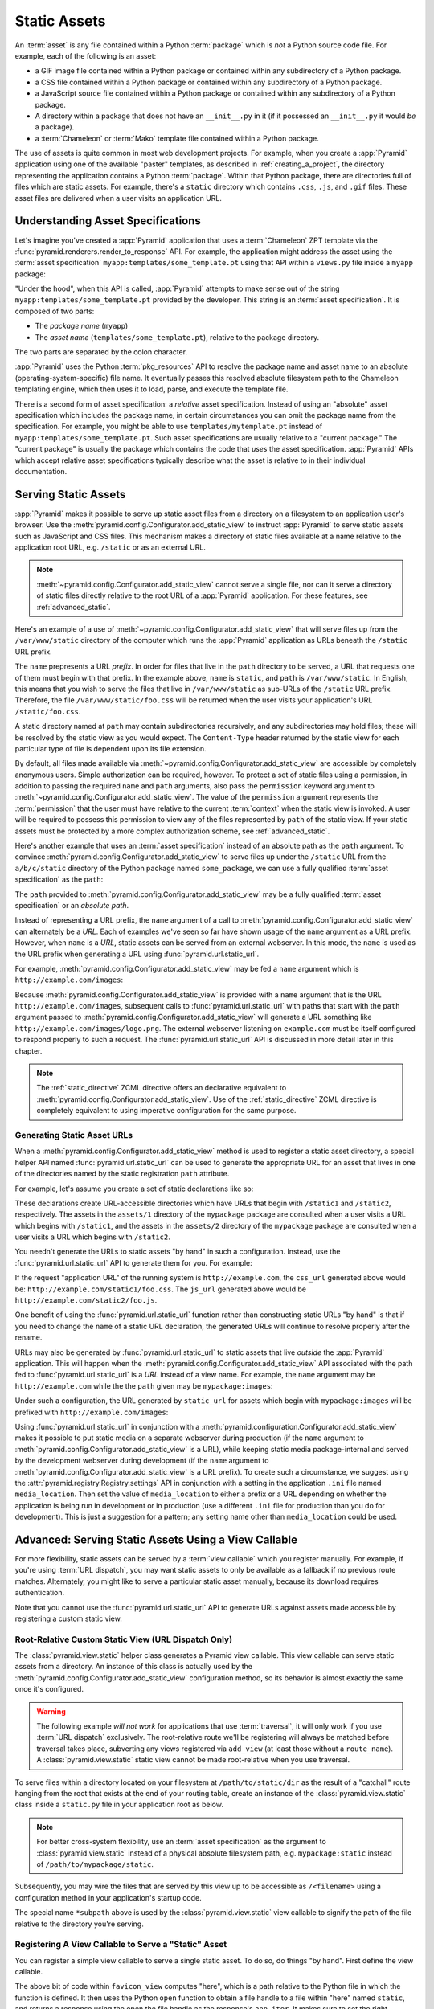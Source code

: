 .. index::
   single: assets
   single: static asssets

.. _assets_chapter:

Static Assets
=============

An :term:`asset` is any file contained within a Python :term:`package` which
is *not* a Python source code file.  For example, each of the following is an
asset:

- a GIF image file contained within a Python package or contained within any
  subdirectory of a Python package.

- a CSS file contained within a Python package or contained within any
  subdirectory of a Python package.

- a JavaScript source file contained within a Python package or contained
  within any subdirectory of a Python package.

- A directory within a package that does not have an ``__init__.py``
  in it (if it possessed an ``__init__.py`` it would *be* a package).

- a :term:`Chameleon` or :term:`Mako` template file contained within a Python
  package.

The use of assets is quite common in most web development projects.  For
example, when you create a :app:`Pyramid` application using one of the
available "paster" templates, as described in :ref:`creating_a_project`, the
directory representing the application contains a Python :term:`package`.
Within that Python package, there are directories full of files which are
static assets.  For example, there's a ``static`` directory which contains
``.css``, ``.js``, and ``.gif`` files.  These asset files are delivered when
a user visits an application URL.

.. _asset_specifications:

Understanding Asset Specifications
----------------------------------

Let's imagine you've created a :app:`Pyramid` application that uses a
:term:`Chameleon` ZPT template via the
:func:`pyramid.renderers.render_to_response` API.  For example, the
application might address the asset using the :term:`asset specification`
``myapp:templates/some_template.pt`` using that API within a ``views.py``
file inside a ``myapp`` package:

.. ignore-next-block
.. code-block:: python
   :linenos:

   from pyramid.renderers import render_to_response
   render_to_response('myapp:templates/some_template.pt', {}, request)

"Under the hood", when this API is called, :app:`Pyramid` attempts to make
sense out of the string ``myapp:templates/some_template.pt`` provided by the
developer.  This string is an :term:`asset specification`.  It is composed of
two parts:

- The *package name* (``myapp``)

- The *asset name* (``templates/some_template.pt``), relative to the package
  directory.

The two parts are separated by the colon character.

:app:`Pyramid` uses the Python :term:`pkg_resources` API to resolve the
package name and asset name to an absolute (operating-system-specific) file
name.  It eventually passes this resolved absolute filesystem path to the
Chameleon templating engine, which then uses it to load, parse, and execute
the template file.

There is a second form of asset specification: a *relative* asset
specification.  Instead of using an "absolute" asset specification which
includes the package name, in certain circumstances you can omit the package
name from the specification.  For example, you might be able to use
``templates/mytemplate.pt`` instead of ``myapp:templates/some_template.pt``.
Such asset specifications are usually relative to a "current package."  The
"current package" is usually the package which contains the code that *uses*
the asset specification.  :app:`Pyramid` APIs which accept relative asset
specifications typically describe what the asset is relative to in their
individual documentation.

.. index::
   single: add_static_view

.. _static_assets_section:

Serving Static Assets
---------------------

:app:`Pyramid` makes it possible to serve up static asset files from a
directory on a filesystem to an application user's browser.  Use the
:meth:`pyramid.config.Configurator.add_static_view` to instruct
:app:`Pyramid` to serve static assets such as JavaScript and CSS files. This
mechanism makes a directory of static files available at a name relative to
the application root URL, e.g. ``/static`` or as an external URL.

.. note:: :meth:`~pyramid.config.Configurator.add_static_view` cannot serve a
   single file, nor can it serve a directory of static files directly
   relative to the root URL of a :app:`Pyramid` application.  For these
   features, see :ref:`advanced_static`.

Here's an example of a use of
:meth:`~pyramid.config.Configurator.add_static_view` that will serve files up
from the ``/var/www/static`` directory of the computer which runs the
:app:`Pyramid` application as URLs beneath the ``/static`` URL prefix.

.. code-block:: python
   :linenos:

   # config is an instance of pyramid.config.Configurator
   config.add_static_view(name='static', path='/var/www/static')

The ``name`` prepresents a URL *prefix*.  In order for files that live in the
``path`` directory to be served, a URL that requests one of them must begin
with that prefix.  In the example above, ``name`` is ``static``, and ``path``
is ``/var/www/static``.  In English, this means that you wish to serve the
files that live in ``/var/www/static`` as sub-URLs of the ``/static`` URL
prefix.  Therefore, the file ``/var/www/static/foo.css`` will be returned
when the user visits your application's URL ``/static/foo.css``.

A static directory named at ``path`` may contain subdirectories recursively,
and any subdirectories may hold files; these will be resolved by the static
view as you would expect.  The ``Content-Type`` header returned by the static
view for each particular type of file is dependent upon its file extension.

By default, all files made available via
:meth:`~pyramid.config.Configurator.add_static_view` are accessible by
completely anonymous users.  Simple authorization can be required, however.
To protect a set of static files using a permission, in addition to passing
the required ``name`` and ``path`` arguments, also pass the ``permission``
keyword argument to :meth:`~pyramid.config.Configurator.add_static_view`.
The value of the ``permission`` argument represents the :term:`permission`
that the user must have relative to the current :term:`context` when the
static view is invoked.  A user will be required to possess this permission
to view any of the files represented by ``path`` of the static view.  If your
static assets must be protected by a more complex authorization scheme,
see :ref:`advanced_static`.

Here's another example that uses an :term:`asset specification` instead of an
absolute path as the ``path`` argument.  To convince
:meth:`pyramid.config.Configurator.add_static_view` to serve files up under
the ``/static`` URL from the ``a/b/c/static`` directory of the Python package
named ``some_package``, we can use a fully qualified :term:`asset
specification` as the ``path``:

.. code-block:: python
   :linenos:

   # config is an instance of pyramid.config.Configurator
   config.add_static_view(name='static', path='some_package:a/b/c/static')

The ``path`` provided to :meth:`pyramid.config.Configurator.add_static_view`
may be a fully qualified :term:`asset specification` or an *absolute path*.

Instead of representing a URL prefix, the ``name`` argument of a call to
:meth:`pyramid.config.Configurator.add_static_view` can alternately be a
*URL*.  Each of examples we've seen so far have shown usage of the ``name``
argument as a URL prefix.  However, when ``name`` is a *URL*, static assets
can be served from an external webserver.  In this mode, the ``name`` is used
as the URL prefix when generating a URL using :func:`pyramid.url.static_url`.

For example, :meth:`pyramid.config.Configurator.add_static_view` may
be fed a ``name`` argument which is ``http://example.com/images``:

.. code-block:: python
   :linenos:

   # config is an instance of pyramid.config.Configurator
   config.add_static_view(name='http://example.com/images', 
                          path='mypackage:images')

Because :meth:`pyramid.config.Configurator.add_static_view` is provided with
a ``name`` argument that is the URL ``http://example.com/images``, subsequent
calls to :func:`pyramid.url.static_url` with paths that start with the
``path`` argument passed to
:meth:`pyramid.config.Configurator.add_static_view` will generate a URL
something like ``http://example.com/images/logo.png``.  The external
webserver listening on ``example.com`` must be itself configured to respond
properly to such a request.  The :func:`pyramid.url.static_url` API is
discussed in more detail later in this chapter.

.. note::

   The :ref:`static_directive` ZCML directive offers an declarative
   equivalent to :meth:`pyramid.config.Configurator.add_static_view`.  Use of
   the :ref:`static_directive` ZCML directive is completely equivalent to
   using imperative configuration for the same purpose.

.. index::
   single: generating static asset urls
   single: static asset urls

.. _generating_static_asset_urls:

Generating Static Asset URLs
~~~~~~~~~~~~~~~~~~~~~~~~~~~~

When a :meth:`pyramid.config.Configurator.add_static_view` method is used to
register a static asset directory, a special helper API named
:func:`pyramid.url.static_url` can be used to generate the appropriate URL
for an asset that lives in one of the directories named by the static
registration ``path`` attribute.

For example, let's assume you create a set of static declarations like so:

.. code-block:: python
   :linenos:

   config.add_static_view(name='static1', path='mypackage:assets/1')
   config.add_static_view(name='static2', path='mypackage:assets/2')

These declarations create URL-accessible directories which have URLs that
begin with ``/static1`` and ``/static2``, respectively.  The assets in the
``assets/1`` directory of the ``mypackage`` package are consulted when a user
visits a URL which begins with ``/static1``, and the assets in the
``assets/2`` directory of the ``mypackage`` package are consulted when a user
visits a URL which begins with ``/static2``.

You needn't generate the URLs to static assets "by hand" in such a
configuration.  Instead, use the :func:`pyramid.url.static_url` API to
generate them for you.  For example:

.. code-block:: python
   :linenos:

   from pyramid.url import static_url
   from pyramid.chameleon_zpt import render_template_to_response

   def my_view(request):
       css_url = static_url('mypackage:assets/1/foo.css', request)
       js_url = static_url('mypackage:assets/2/foo.js', request)
       return render_template_to_response('templates/my_template.pt',
                                          css_url = css_url,
                                          js_url = js_url)

If the request "application URL" of the running system is
``http://example.com``, the ``css_url`` generated above would be:
``http://example.com/static1/foo.css``.  The ``js_url`` generated
above would be ``http://example.com/static2/foo.js``.

One benefit of using the :func:`pyramid.url.static_url` function rather than
constructing static URLs "by hand" is that if you need to change the ``name``
of a static URL declaration, the generated URLs will continue to resolve
properly after the rename.

URLs may also be generated by :func:`pyramid.url.static_url` to static assets
that live *outside* the :app:`Pyramid` application.  This will happen when
the :meth:`pyramid.config.Configurator.add_static_view` API associated with
the path fed to :func:`pyramid.url.static_url` is a *URL* instead of a view
name.  For example, the ``name`` argument may be ``http://example.com`` while
the the ``path`` given may be ``mypackage:images``:

.. code-block:: python
   :linenos:

   config.add_static_view(name='http://example.com/images', 
                          path='mypackage:images')

Under such a configuration, the URL generated by ``static_url`` for
assets which begin with ``mypackage:images`` will be prefixed with
``http://example.com/images``:

.. code-block:: python
   :linenos:

   static_url('mypackage:images/logo.png', request)
   # -> http://example.com/images/logo.png

Using :func:`pyramid.url.static_url` in conjunction with a
:meth:`pyramid.configuration.Configurator.add_static_view` makes it possible
to put static media on a separate webserver during production (if the
``name`` argument to :meth:`pyramid.config.Configurator.add_static_view` is a
URL), while keeping static media package-internal and served by the
development webserver during development (if the ``name`` argument to
:meth:`pyramid.config.Configurator.add_static_view` is a URL prefix).  To
create such a circumstance, we suggest using the
:attr:`pyramid.registry.Registry.settings` API in conjunction with a setting
in the application ``.ini`` file named ``media_location``.  Then set the
value of ``media_location`` to either a prefix or a URL depending on whether
the application is being run in development or in production (use a different
``.ini`` file for production than you do for development).  This is just a
suggestion for a pattern; any setting name other than ``media_location``
could be used.

.. index::
   single: static assets view

.. _advanced_static:

Advanced: Serving Static Assets Using a View Callable
-----------------------------------------------------

For more flexibility, static assets can be served by a :term:`view callable`
which you register manually.  For example, if you're using :term:`URL
dispatch`, you may want static assets to only be available as a fallback if
no previous route matches.  Alternately, you might like to serve a particular
static asset manually, because its download requires authentication.

Note that you cannot use the :func:`pyramid.url.static_url` API to generate
URLs against assets made accessible by registering a custom static view.

Root-Relative Custom Static View (URL Dispatch Only)
~~~~~~~~~~~~~~~~~~~~~~~~~~~~~~~~~~~~~~~~~~~~~~~~~~~~

The :class:`pyramid.view.static` helper class generates a Pyramid view
callable.  This view callable can serve static assets from a directory.  An
instance of this class is actually used by the
:meth:`pyramid.config.Configurator.add_static_view` configuration method, so
its behavior is almost exactly the same once it's configured.

.. warning:: The following example *will not work* for applications that use
   :term:`traversal`, it will only work if you use :term:`URL dispatch`
   exclusively.  The root-relative route we'll be registering will always be
   matched before traversal takes place, subverting any views registered via
   ``add_view`` (at least those without a ``route_name``).  A
   :class:`pyramid.view.static` static view cannot be made root-relative when
   you use traversal.

To serve files within a directory located on your filesystem at
``/path/to/static/dir`` as the result of a "catchall" route hanging from the
root that exists at the end of your routing table, create an instance of the
:class:`pyramid.view.static` class inside a ``static.py`` file in your
application root as below.

.. ignore-next-block
.. code-block:: python
   :linenos:

   from pyramid.view import static
   static_view = static('/path/to/static/dir')

.. note:: For better cross-system flexibility, use an :term:`asset
   specification` as the argument to :class:`pyramid.view.static` instead of
   a physical absolute filesystem path, e.g. ``mypackage:static`` instead of
   ``/path/to/mypackage/static``.

Subsequently, you may wire the files that are served by this view up to be
accessible as ``/<filename>`` using a configuration method in your
application's startup code.

.. code-block:: python
   :linenos:

   # .. every other add_route declaration should come
   # before this one, as it will, by default, catch all requests

   config.add_route('catchall_static', '/*subpath', 'myapp.static.static_view')

The special name ``*subpath`` above is used by the
:class:`pyramid.view.static` view callable to signify the path of the file
relative to the directory you're serving.

Registering A View Callable to Serve a "Static" Asset
~~~~~~~~~~~~~~~~~~~~~~~~~~~~~~~~~~~~~~~~~~~~~~~~~~~~~

You can register a simple view callable to serve a single static asset.  To
do so, do things "by hand".  First define the view callable.

.. code-block:: python
   :linenos:

   import os
   from webob import Response

   def favicon_view(request):
       here = os.path.dirname(__file__)
       icon = open(os.path.join(here, 'static', 'favicon.ico'))
       return Response(content_type='image/x-icon', app_iter=icon)

The above bit of code within ``favicon_view`` computes "here", which is a
path relative to the Python file in which the function is defined.  It then
uses the Python ``open`` function to obtain a file handle to a file within
"here" named ``static``, and returns a response using the open the file
handle as the response's ``app_iter``.  It makes sure to set the right
content_type too.

You might register such a view via configuration as a view callable that
should be called as the result of a traversal:

.. code-block:: python
   :linenos:

   config.add_view('myapp.views.favicon_view', name='favicon.ico')

Or you might register it to be the view callable for a particular route:

.. code-block:: python
   :linenos:

   config.add_route('favicon', '/favicon.ico', 
                    view='myapp.views.favicon_view')

Because this is a simple view callable, it can be protected with a
:term:`permission` or can be configured to respond under different
circumstances using :term:`view predicate` arguments.


.. index::
   pair: overriding; assets

.. _overriding_assets_section:

Overriding Assets
-----------------

It can often be useful to override specific assets from "outside" a given
:app:`Pyramid` application.  For example, you may wish to reuse an existing
:app:`Pyramid` application more or less unchanged.  However, some specific
template file owned by the application might have inappropriate HTML, or some
static asset (such as a logo file or some CSS file) might not be appropriate.
You *could* just fork the application entirely, but it's often more
convenient to just override the assets that are inappropriate and reuse the
application "as is".  This is particularly true when you reuse some "core"
application over and over again for some set of customers (such as a CMS
application, or some bug tracking application), and you want to make
arbitrary visual modifications to a particular application deployment without
forking the underlying code.

To this end, :app:`Pyramid` contains a feature that makes it possible to
"override" one asset with one or more other assets.  In support of this
feature, a :term:`Configurator` API exists named
:meth:`pyramid.config.Configurator.override_asset`.  This API allows you to
*override* the following kinds of assets defined in any Python package:

- Individual :term:`Chameleon` templates.

- A directory containing multiple Chameleon templates.

- Individual static files served up by an instance of the
  ``pyramid.view.static`` helper class.

- A directory of static files served up by an instance of the
  ``pyramid.view.static`` helper class.

- Any other asset (or set of assets) addressed by code that uses the
  setuptools :term:`pkg_resources` API.

.. note:: The :term:`ZCML` directive named ``asset`` serves the same purpose
   as the :meth:`pyramid.config.Configurator.override_asset` method.

.. index::
   single: override_asset

.. _override_asset:

The ``override_asset`` API
~~~~~~~~~~~~~~~~~~~~~~~~~~

An individual call to :meth:`pyramid.config.Configurator.override_asset`
can override a single asset.  For example:

.. ignore-next-block
.. code-block:: python
   :linenos:

   config.override_asset(
            to_override='some.package:templates/mytemplate.pt',
            override_with='another.package:othertemplates/anothertemplate.pt')

The string value passed to both ``to_override`` and ``override_with`` sent to
the ``override_asset`` API is called an :term:`asset specification`.  The
colon separator in a specification separates the *package name* from the
*asset name*.  The colon and the following asset name are optional.  If they
are not specified, the override attempts to resolve every lookup into a
package from the directory of another package.  For example:

.. ignore-next-block
.. code-block:: python
   :linenos:

   config.override_asset(to_override='some.package',
                         override_with='another.package')

Individual subdirectories within a package can also be overridden:

.. ignore-next-block
.. code-block:: python
   :linenos:

   config.override_asset(to_override='some.package:templates/',
                         override_with='another.package:othertemplates/')


If you wish to override a directory with another directory, you *must*
make sure to attach the slash to the end of both the ``to_override``
specification and the ``override_with`` specification.  If you fail to
attach a slash to the end of a specification that points to a directory,
you will get unexpected results.

You cannot override a directory specification with a file specification, and
vice versa: a startup error will occur if you try.  You cannot override an
asset with itself: a startup error will occur if you try.

Only individual *package* assets may be overridden.  Overrides will not
traverse through subpackages within an overridden package.  This means that
if you want to override assets for both ``some.package:templates``, and
``some.package.views:templates``, you will need to register two overrides.

The package name in a specification may start with a dot, meaning that
the package is relative to the package in which the configuration
construction file resides (or the ``package`` argument to the
:class:`pyramid.config.Configurator` class construction).
For example:

.. ignore-next-block
.. code-block:: python
   :linenos:

   config.override_asset(to_override='.subpackage:templates/',
                         override_with='another.package:templates/')

Multiple calls to ``override_asset`` which name a shared ``to_override`` but
a different ``override_with`` specification can be "stacked" to form a search
path.  The first asset that exists in the search path will be used; if no
asset exists in the override path, the original asset is used.

Asset overrides can actually override assets other than templates and static
files.  Any software which uses the
:func:`pkg_resources.get_resource_filename`,
:func:`pkg_resources.get_resource_stream` or
:func:`pkg_resources.get_resource_string` APIs will obtain an overridden file
when an override is used.

